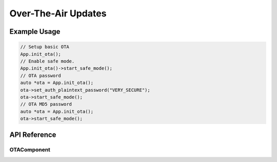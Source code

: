 Over-The-Air Updates
====================

Example Usage
-------------

.. code-block:: cpp

    // Setup basic OTA
    App.init_ota();
    // Enable safe mode.
    App.init_ota()->start_safe_mode();
    // OTA password
    auto *ota = App.init_ota();
    ota->set_auth_plaintext_password("VERY_SECURE");
    ota->start_safe_mode();
    // OTA MD5 password
    auto *ota = App.init_ota();
    ota->start_safe_mode();


API Reference
-------------

.. cpp:namespace:: nullptr

OTAComponent
************

.. doxygenclass:: OTAComponent
    :members:
    :protected-members:
    :undoc-members:
